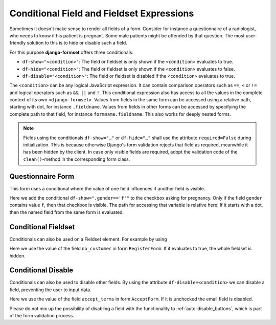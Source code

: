 .. _conditionals:

==========================================
Conditional Field and Fieldset Expressions
==========================================

Sometimes it doesn't make sense to render all fields of a form. Consider for instance a
questionnaire of a radiologist, who needs to know if his patient is pregnant. Some male patients
might be offended by that question. The most user-friendly solution to this is to hide or disable
such a field.

For this purpose **django-formset** offers three conditionals:

* ``df-show="<condition>"``: The field or fieldset is only shown if the ``<condition>`` evaluates to
  true.
* ``df-hide="<condition>"``: The field or fieldset is only shown if the ``<condition>`` evaluates to
  false.
* ``df-disable="<condition>"``: The field or fieldset is disabled if the ``<condition>`` evaluates
  to true.

The ``<condition>`` can be any logical JavaScript expression. It can contain comparison operators
such as ``==``, ``<`` or ``!=`` and logical operators such as ``&&``, ``||`` and ``!``. This
conditional expression also has access to all the values in the complete context of its own
``<django-formset>``. Values from fields in the same form can be accessed using a relative path,
starting with dot, for instance ``.fieldname``. Values from fields in other forms can be accessed by
specifying the complete path to that field, for instance ``formname.fieldname``. This also works for
deeply nested forms.

.. note:: Fields using the conditionals ``df-show="…"`` or ``df-hide="…"`` shall use the attribute
	``required=False`` during initialization. This is because otherwise Django's form validation
	rejects that field as required, meanwhile it has been hidden by the client. In case only visible
	fields are required, adopt the validation code of the ``clean()``-method in the corresponding
	form class.


Questionnaire Form
------------------

This form uses a conditional where the value of one field influences if another field is visible.

.. django-view:: questionaire_form
	:hide-view:
	:emphasize-lines: 15

	from django.forms import fields, forms, widgets
	
	class QuestionnaireForm(forms.Form):
	    full_name = fields.CharField(label="Full Name")

	    gender = fields.ChoiceField(
	        label="Gender",
	        choices=[('f', "Female"), ('m', "Male")],
	        widget=widgets.RadioSelect,
	    )
	
	    pregnant = fields.BooleanField(
	        label="Are you pregnant?",
	        required=False,
	        widget=widgets.CheckboxInput(attrs={'df-show': ".gender=='f'"})
	    )

Here we add the conditional ``df-show=".gender=='f'"`` to the checkbox asking for pregnancy. Only
if the field ``gender`` contains value ``f``, then that checkbox is visible. The path for accessing
that variable is relative here: If it starts with a dot, then the named field from the same form is
evaluated. 

.. django-view:: questionaire_view
	:view-function: QuestionnaireView.as_view(extra_context={'framework': 'bootstrap', 'pre_id': 'questionaire-result'}, form_kwargs={'auto_id': 'qf_id_%s'})
	:hide-code:

	from formset.views import FormView 

	class QuestionnaireView(FormView):
	    form_class = QuestionnaireForm
	    template_name = "form.html"
	    success_url = "/success"


Conditional Fieldset
--------------------

Conditionals can also be used on a Fieldset element. For example by using

.. django-view:: conditional_fieldset
	:hide-view:

	from django.forms import fields, forms
	from formset.collection import FormCollection
	from formset.fieldset import Fieldset

	class CustomerForm(Fieldset):
	    legend = "Customer"
	    hide_condition = 'register.no_customer'

	    recipient = fields.CharField(label="Recipient")
	    email = fields.EmailField(label="Email", required=False)

	class RegisterForm(forms.Form):
	    no_customer = fields.BooleanField(
	        label="I'm not a customer",
	        required=False,
	    )

	class CustomerCollection(FormCollection):
	    customer = CustomerForm()
	    register = RegisterForm()

Here we use the value of the field ``no_customer`` in form ``RegisterForm``. If it evaluates to
true, the whole fieldset is hidden.

.. django-view:: conditional_collection
	:view-function: CustomerView.as_view(extra_context={'framework': 'bootstrap', 'pre_id': 'collection-result'}, collection_kwargs={'renderer': FormRenderer(field_css_classes='mb-3')})
	:hide-code:

	from formset.views import FormCollectionView

	class CustomerView(FormCollectionView):
	    collection_class = CustomerCollection
	    template_name = "form-collection.html"
	    success_url = "/success"


Conditional Disable
-------------------

Conditionals can also be used to disable other fields. By using the attribute
``df-disable=<condition>`` we can disable a field, preventing the user to input data.

.. django-view:: accept_form
	:hide-view:

	class AcceptForm(forms.Form):
	    accept_terms = fields.BooleanField(
	        label="Accept terms and conditions",
	        required=False,
	    )

	    email = fields.EmailField(
	        label="Email",
	        widget=widgets.EmailInput(attrs={'df-disable': ".accept_terms==''"})
	    )

Here we use the value of the field ``accept_terms`` in form ``AcceptForm``. If it is unchecked the
email field is disabled.

.. django-view:: accept_view
	:view-function: AcceptView.as_view(extra_context={'framework': 'bootstrap', 'pre_id': 'accept-result'}, form_kwargs={'auto_id': 'af_id_%s'})
	:hide-code:

	class AcceptView(FormView):
	    form_class = AcceptForm
	    template_name = "form.html"
	    success_url = "/success"

Please do not mix up the possibility of disabling a field with the functionality to
:ref:`auto-disable_buttons`, which is part of the form validation process.
